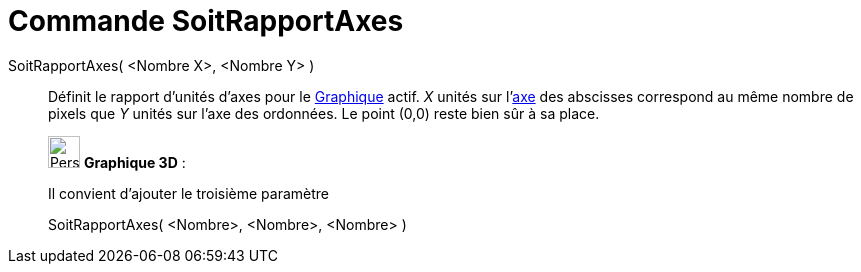 = Commande SoitRapportAxes
:page-en: commands/SetAxesRatio
ifdef::env-github[:imagesdir: /fr/modules/ROOT/assets/images]

SoitRapportAxes( <Nombre X>, <Nombre Y> )::
  Définit le rapport d'unités d'axes pour le xref:/Graphique.adoc[Graphique] actif. _X_ unités sur
  l'xref:/Lignes_et_Axes.adoc[axe] des abscisses correspond au même nombre de pixels que _Y_ unités sur l'axe des
  ordonnées. Le point (0,0) reste bien sûr à sa place.

_____________________________________________________________

image:32px-Perspectives_algebra_3Dgraphics.svg.png[Perspectives algebra 3Dgraphics.svg,width=32,height=32] *Graphique
3D* :

Il convient d'ajouter le troisième paramètre

SoitRapportAxes( <Nombre>, <Nombre>, <Nombre> )
